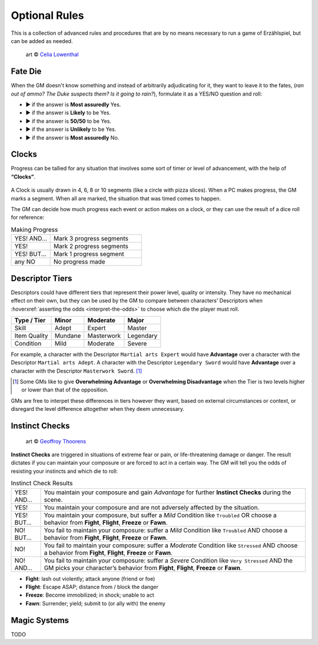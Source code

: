 .. |blackdie| image:: ../_static/images/black-die.png
   :height: 35px
   :align: bottom

.. |reddie| image:: ../_static/images/red-die.png
   :height: 35px
   :align: bottom

.. |yellowdie| image:: ../_static/images/yellow-die.png
   :height: 35px
   :align: bottom

.. |greendie| image:: ../_static/images/green-die.png
   :height: 35px
   :align: bottom

.. |bluedie| image:: ../_static/images/blue-die.png
   :height: 35px
   :align: bottom

Optional Rules
==============

This is a collection of advanced rules and procedures that are by no means necessary to run a game of Erzählspiel, but can be added as needed.

.. figure:: ../_static/images/rpg-image-5.jpg

   art © `Celia Lowenthal <https://www.celialowenthal.com/>`_


.. _fate-die:

Fate Die 
--------

When the GM doesn't know something and instead of arbitrarily adjudicating for it, they want to leave it to the fates, (*ran out of ammo? The Duke suspects them? Is it going to rain?*), formulate it as a YES/NO question and roll:

- |bluedie| ▶ if the answer is **Most assuredly** Yes.
- |greendie| ▶ if the answer is **Likely** to be Yes.
- |yellowdie| ▶ if the answer is **50/50** to be Yes.
- |reddie| ▶ if the answer is **Unlikely** to be Yes.
- |blackdie| ▶ if the answer is **Most assuredly** No.

.. _clocks:

Clocks
------

Progress can be tallied for any situation that involves some sort of timer or level of advancement, with the help of **“Clocks”**. 

.. figure:: ../_static/images/rpg-image-8.png

A Clock is usually drawn in 4, 6, 8 or 10 segments (like a circle with pizza slices). When a PC makes progress, the GM marks a segment. When all are marked, the situation that was timed comes to happen. 

The GM can decide how much progress each event or action makes on a clock, or they can use the result of a dice roll for reference:

.. _making-progress:

.. container:: making-progress

   .. csv-table:: Making Progress
      :widths: 30, 70

      "YES! AND...", "Mark 3 progress segments"
      "YES!", "Mark 2 progress segments"
      "YES! BUT...", "Mark 1 progress segment"
      "any NO", "No progress made"

.. _instinct-checks:

.. _descriptor-tiers:

Descriptor Tiers
----------------

Descriptors could have different tiers that represent their power level, quality or intensity. They have no mechanical effect on their own, but they can be used by the GM to compare between characters' Descriptors when :hoverxref:`asserting the odds <interpret-the-odds>` to choose which die the player must roll.

+--------------+------------+---------------+------------+
|  Type / Tier |   Minor    |    Moderate   |    Major   |
+==============+============+===============+============+
|     Skill    |    Adept   |     Expert    |   Master   |
+--------------+------------+---------------+------------+
| Item Quality |   Mundane  |   Masterwork  |  Legendary |
+--------------+------------+---------------+------------+
|   Condition  |    Mild    |    Moderate   |   Severe   |
+--------------+------------+---------------+------------+

For example, a character with the Descriptor ``Martial arts Expert`` would have **Advantage** over a character with the Descriptor ``Martial arts Adept``. A character with the Descriptor ``Legendary Sword`` would have **Advantage** over a character with the Descriptor ``Masterwork Sword``. [#]_ 

.. [#] Some GMs like to give **Overwhelming Advantage** or **Overwhelming Disadvantage** when the Tier is two levels higher or lower than that of the opposition.

GMs are free to interpet these differences in tiers however they want, based on external circumstances or context, or disregard the level difference altogether when they deem unnecessary.

Instinct Checks
---------------

.. figure:: ../_static/images/rpg-image-15.jpg

   art © `Geoffroy Thoorens <https://www.artstation.com/djahal>`_

**Instinct Checks** are triggered in situations of extreme fear or pain, or life-threatening damage or danger. The result dictates if you can maintain your composure or are forced to act in a certain way. The GM will tell you the odds of resisting your instincts and which die to roll:


.. csv-table:: Instinct Check Results
 :widths: 10, 90

   "YES! AND...", "You maintain your composure and gain *Advantage* for further **Instinct Checks** during the scene."
   "YES!", "You maintain your composure and are not adversely affected by the situation."
   "YES! BUT...", "You maintain your composure, but suffer a *Mild* Condition like ``Troubled`` OR choose a behavior from **Fight**, **Flight**, **Freeze** or **Fawn**."
   "NO! BUT...", "You fail to maintain your composure: suffer a *Mild* Condition like ``Troubled`` AND choose a behavior from **Fight**, **Flight**, **Freeze** or **Fawn**."
   "NO!", "You fail to maintain your composure: suffer a *Moderate* Condition like ``Stressed`` AND choose a behavior from **Fight**, **Flight**, **Freeze** or **Fawn**."
   "NO! AND...", "You fail to maintain your composure: suffer a *Severe* Condition like ``Very Stressed`` AND the GM picks your character’s behavior from **Fight**, **Flight**, **Freeze** or **Fawn**."

- **Fight**: lash out violently; attack anyone (friend or foe)
- **Flight**: Escape ASAP; distance from / block the danger
- **Freeze**: Become immobilized; in shock; unable to act
- **Fawn**: Surrender; yield; submit to (or ally with) the enemy

Magic Systems
-------------

TODO
